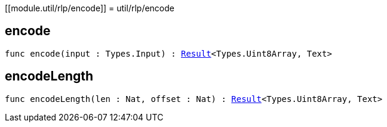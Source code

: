 [[module.util/rlp/encode]]
= util/rlp/encode

[[encode]]
== encode

[source.no-repl,motoko,subs=+macros]
----
func encode(input : Types.Input) : xref:#type.Result[Result]<Types.Uint8Array, Text>
----



[[encodeLength]]
== encodeLength

[source.no-repl,motoko,subs=+macros]
----
func encodeLength(len : Nat, offset : Nat) : xref:#type.Result[Result]<Types.Uint8Array, Text>
----



